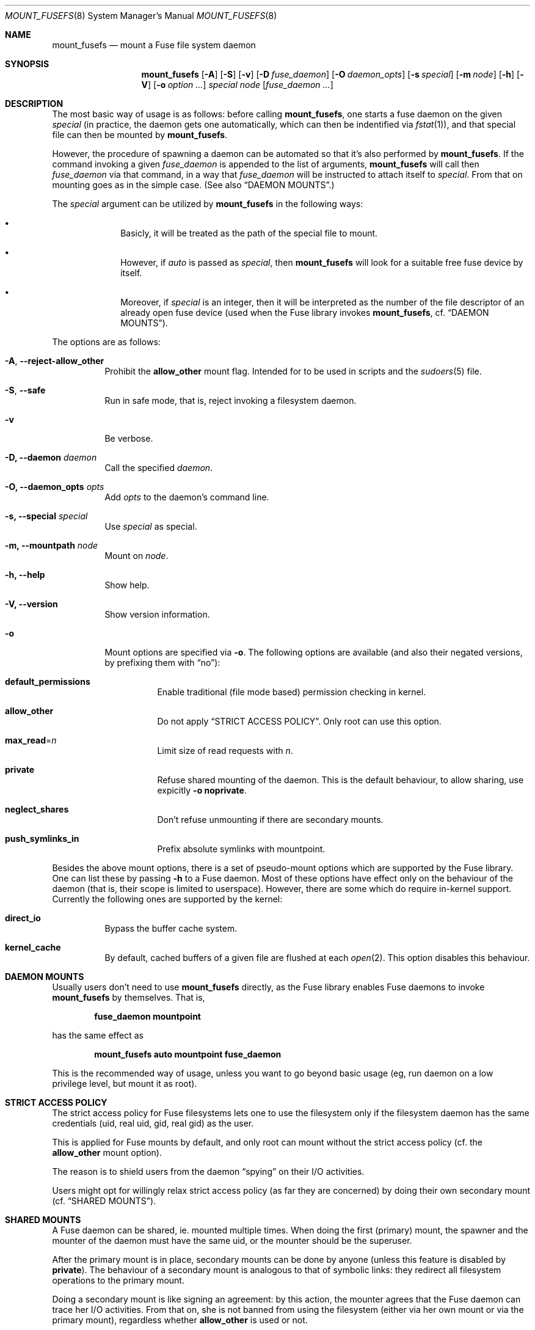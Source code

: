 .\" Copyright (c) 1980, 1989, 1991, 1993
.\"	The Regents of the University of California.
.\" Copyright (c) 2005, 2006 Csaba Henk
.\" All rights reserved.
.\"
.\" Redistribution and use in source and binary forms, with or without
.\" modification, are permitted provided that the following conditions
.\" are met:
.\" 1. Redistributions of source code must retain the above copyright
.\"    notice, this list of conditions and the following disclaimer.
.\" 2. Redistributions in binary form must reproduce the above copyright
.\"    notice, this list of conditions and the following disclaimer in the
.\"    documentation and/or other materials provided with the distribution.
.\" 4. Neither the name of the University nor the names of its contributors
.\"    may be used to endorse or promote products derived from this software
.\"    without specific prior written permission.
.\"
.\" THIS SOFTWARE IS PROVIDED BY THE REGENTS AND CONTRIBUTORS ``AS IS'' AND
.\" ANY EXPRESS OR IMPLIED WARRANTIES, INCLUDING, BUT NOT LIMITED TO, THE
.\" IMPLIED WARRANTIES OF MERCHANTABILITY AND FITNESS FOR A PARTICULAR PURPOSE
.\" ARE DISCLAIMED.  IN NO EVENT SHALL THE REGENTS OR CONTRIBUTORS BE LIABLE
.\" FOR ANY DIRECT, INDIRECT, INCIDENTAL, SPECIAL, EXEMPLARY, OR CONSEQUENTIAL
.\" DAMAGES (INCLUDING, BUT NOT LIMITED TO, PROCUREMENT OF SUBSTITUTE GOODS
.\" OR SERVICES; LOSS OF USE, DATA, OR PROFITS; OR BUSINESS INTERRUPTION)
.\" HOWEVER CAUSED AND ON ANY THEORY OF LIABILITY, WHETHER IN CONTRACT, STRICT
.\" LIABILITY, OR TORT (INCLUDING NEGLIGENCE OR OTHERWISE) ARISING IN ANY WAY
.\" OUT OF THE USE OF THIS SOFTWARE, EVEN IF ADVISED OF THE POSSIBILITY OF
.\" SUCH DAMAGE.
.\"
.Dd January 13, 2006
.Dt MOUNT_FUSEFS 8
.Os
.Sh NAME
.Nm mount_fusefs
.Nd mount a Fuse file system daemon
.Sh SYNOPSIS
.Nm
.Op Fl A
.Op Fl S
.Op Fl v
.Op Fl D Ar fuse_daemon
.Op Fl O Ar daemon_opts
.Op Fl s Ar special
.Op Fl m Ar node
.Op Fl h
.Op Fl V
.Op Fl o Ar option ...
.Ar special node
.Op Ar fuse_daemon ...
.Sh DESCRIPTION
The most basic way of usage is as follows: before calling
.Nm ,
one starts a fuse daemon on the given
.Ar special
(in practice, the daemon gets one automatically, which can then be indentified
via
.Xr fstat 1 ) ,
and that special file can then be mounted by
.Nm .
.Pp
However, the procedure of spawning a daemon can be automated so that it's
also performed by
.Nm .
If the command invoking a given
.Ar fuse_daemon
is appended to the list of arguments,
.Nm
will call then
.Ar fuse_daemon
via that command, in a way that
.Ar fuse_daemon
will be instructed to attach itself to
.Ar special .
From that on mounting goes as in the simple case. (See also
.Sx DAEMON MOUNTS . )
.Pp
The
.Ar special
argument can be utilized by
.Nm
in the following ways:
.Bl -bullet -offset indent
.It
Basicly, it will be treated as the path of the special file to mount.
.It
However, if
.Pa auto
is passed as
.Ar special ,
then
.Nm
will look for a suitable free fuse device by itself.
.It
Moreover, if
.Ar special
is an integer, then it will be interpreted as the number
of the file descriptor of an already open fuse device
(used when the Fuse library invokes
.Nm ,
cf.
.Sx DAEMON MOUNTS ) .
.El
.Pp
The options are as follows:
.Bl -tag -width indent
.It Fl A , Ic --reject-allow_other
Prohibit the
.Cm allow_other
mount flag. Intended for to be used in scripts and the
.Xr sudoers 5
file.
.It Fl S , Ic --safe
Run in safe mode, that is, reject invoking a filesystem daemon.
.It Fl v
Be verbose.
.It Fl D, Ic --daemon Ar daemon
Call the specified
.Ar daemon .
.It Fl O, Ic --daemon_opts Ar opts
Add
.Ar opts
to the daemon's command line.
.It Fl s, Ic --special Ar special
Use
.Ar special
as special.
.It Fl m, Ic --mountpath Ar node
Mount on
.Ar node .
.It Fl h, Ic --help
Show help.
.It Fl V, Ic --version
Show version information.
.It Fl o
Mount options are specified via
.Fl o .
The following options are available (and also their negated versions,
by prefixing them with
.Dq no ) :
.Bl -tag -width indent
.It Cm default_permissions
Enable traditional (file mode based) permission checking in kernel.
.It Cm allow_other 
Do not apply
.Sx STRICT ACCESS POLICY .
Only root can use this option.
.It Cm max_read Ns = Ns Ar n
Limit size of read requests with
.Ar n .
.It Cm private
Refuse shared mounting of the daemon. This is the default behaviour,
to allow sharing, use expicitly
.Fl o Cm noprivate .
.It Cm neglect_shares
Don't refuse unmounting if there are secondary mounts. 
.It Cm push_symlinks_in
Prefix absolute symlinks with mountpoint.
.El
.Pp
.El
.Pp
Besides the above mount options, there is a set of pseudo-mount options which
are supported by the Fuse library. One can list these by passing
.Fl h
to a Fuse daemon. Most of these options have effect only on the behaviour of
the daemon (that is, their scope is limited to userspace). However, 
there are some which do require in-kernel support.
Currently the following ones are supported by the kernel:
.Bl -tag -width indent
.It Cm direct_io
Bypass the buffer cache system.
.It Cm kernel_cache
By default, cached buffers of a given file are flushed at each
.Xr open 2 .
This option disables this behaviour.
.El
.Sh DAEMON MOUNTS
Usually users don't need to use
.Nm
directly, as the Fuse library enables Fuse daemons to invoke
.Nm
by themselves. That is,
.Pp
.Dl fuse_daemon mountpoint
.Pp
has the same effect as
.Pp
.Dl mount_fusefs auto mountpoint fuse_daemon
.Pp
This is the recommended way of usage, unless you want to go beyond basic usage
(eg, run daemon on a low privilege level, but mount it as root).
.Sh STRICT ACCESS POLICY
The strict access policy for Fuse filesystems lets one to use the filesystem
only if the filesystem daemon has the same credentials (uid, real uid, gid,
real gid) as the user.
.Pp
This is applied for Fuse mounts by default, and only root can mount without
the strict access policy (cf. the
.Cm allow_other
mount option).
.Pp
The reason is to shield users from the daemon
.Dq spying
on their I/O activities.
.Pp
Users might opt for willingly relax strict access policy (as far they
are concerned) by doing their own secondary mount (cf.
.Sx SHARED MOUNTS ) .
.Sh SHARED MOUNTS
A Fuse daemon can be shared, ie. mounted multiple times.
When doing the first (primary) mount, the spawner and the mounter of the daemon
must have the same uid, or the mounter should be the superuser.
.Pp
After the primary mount is in place, secondary mounts can be done by anyone
(unless this feature is disabled by
.Cm private ) .
The behaviour of a secondary mount is analogous to that of symbolic
links: they redirect all filesystem operations to the primary mount.
.Pp
Doing a secondary mount is like signing an agreement: by this action, the mounter
agrees that the Fuse daemon can trace her I/O activities. From that on, she is not
banned from using the filesystem (either via her own mount or via the primary mount),
regardless whether
.Cm allow_other
is used or not.
.Pp
The device name of a secondary mount is the device name of the corresponding primary
mount, followed by a '#' character and the index of the secondary mount, like
.Pa /dev/fuse0#3 .
.Sh SECURITY
System administratos might want to use a custom mount policy (ie., one going beyond the
.Va vfs.usermount
sysctl). The primary tool for such purposes is
.Xr sudo 8 .
However, given that
.Nm
is capable of invoking an arbitrary program, one must be careful about this.
.Nm
is designed in a way such that it makes that easy. For this purpose,
there are options which disable certain risky features (cf.
.Fl S
and
.Fl A ) ,
and command line parsing is done in a flexible way: mixing options and
non-options allowed, but processing them stops at the third non-option argument
(after the first two has been utilized as device and mountpoint). The rest of
the command line specifies the daemon and its arguments. (Alternatively, the
daemon, the special and the mount path can be specified using the respective
options.) Note that
.Nm
ignores the environment variable
.Ev POSIXLY_CORRECT
and always behaves as described.
.Pp
In general, to be as scripting /
.Xr sudoers 5
friendly as possible, no information has a fixed
position in the command line, but once a given piece of information is
provided, subsequent arguments/options cannot override it (maybe with the
exception of some non-critical ones).
.Sh ENVIRONMENT
.Bl -tag -width ".Ev MOUNT_FUSEFS_SAFE"
.It Ev MOUNT_FUSEFS_SAFE
Setting this has the same effect as the
.Fl S
option.
.It Ev MOUNT_FUSEFS_VERBOSE
Setting this has the same effect as the
.Fl v
option.
.It Ev MOUNT_FUSEFS_IGNORE_UNKNOWN
If this is set,
.Nm
will ignore uknown mount options.
.It Ev MOUNT_FUSEFS_CALL_BY_LIB
Adjust behaviour to the needs of the FUSE library. Currently it has effect
on help output.
.El
.Pp
Although the following variables don't have effect on
.Nm
itself, they affect the behaviour of fuse daemons:
.Bl -tag -width ".Ev FUSE_DEV_NAME"
.It Ev FUSE_DEV_NAME
Device to get attached to. If not set, the multiplexer path
.Ar /dev/fuse
is used.
.It Ev FUSE_DEV_FD
File desciptor of an opened Fuse device to use. Overrides
.Ev FUSE_DEV_NAME .
.It Ev FUSE_NO_MOUNT
If this is set, the library won't attempt to mount the filesystem, even
if a mountpoint argument is supplied.
.El
.Sh FILES
.Bl -tag -width /dev/fuseN
.It Pa /dev/fuseN
Fuse devices by which the kernel and Fuse daemons can communicate.
.It Pa /dev/fuse
The multiplexer path. An
.Xr open 2
performed on it automatically gets passed to a free Fuse device by the kernel (which might be
just created for this puprose).
.El
.Sh EXAMPLES
Mounting the example filesystem of the Fuse distribution (from its directory): either
.Pp
.Dl ./fusexmp /mnt/fuse
.Pp
or
.Pp
.Dl mount_fusefs auto /mnt/fuse ./fusexmp
.Pp
Doing the same in two steps, using
.Pa /dev/fuse0 :
.Pp
.Dl FUSE_DEV_NAME=/dev/fuse0 ./fusexmp &&
.Dl mount_fusefs /dev/fuse0 /mnt/fuse
.Pp
A script wrapper for fusexmp which ensures that
.Nm 
doesn't call any external utility and also provides a hacky 
(non race-free) automatic device selection:
.Pp
.Dl #!/bin/sh -e
.Pp
.Dl n=`ls  /dev/fuse* | awk 'END{ print FNR }'`
.Dl FUSE_DEV_NAME=/dev/fuse$n fusexmp
.Dl mount_fusefs -S /dev/fuse$n /mnt/fuse \(lq$@\(rq
.Pp
A better (race-free) script wrapper:
.Pp
.Dl #!/bin/sh -e
.Pp
.Dl exec 3<>/dev/fuse
.Dl FUSE_DEV_FD=3 fusexmp
.Dl mount_fusefs -S 3 /mnt/fuse \(lq$@\(rq
.Sh SEE ALSO
.Xr fstat 1 ,
.Xr mount 8 ,
.Xr umount 8 ,
.Xr sudo 8
.Sh CAVEATS
Secondary mounts are to be unmounted via their device name. If they attempted to be unmounted via
their filesystem root path, the unmount request will be forwarded to the primary mount path.
In general, unmounting by device name is less error-prone than by mount path
(although the latter will also work under normal circumstances).
.Pp
If the daemon is specified via the
.Fl D
and
.Fl O
options, it will be invoked via
.Xr system 3 ,
and the daemon's command line will be also appended a
.Dq &
sygill, so that we don't have to wait for its termination. That is, you'd better
use a simple command line when invoking the daemon via these options.
.Sh HISTORY
.Nm
appears as the part of the FreeBSD implementation of the Fuse userspace filesystem
framework (see http://fuse.sourceforge.net). This user interface is FreeBSD specific.
.Sh BUGS
.Ar special
is treated as a multiplexer if and only if it's literally the same as
.Pa auto
or
.Pa /dev/fuse .
Other paths which are equivalent with
.Pa /dev/fuse
(eg.,
.Pa /../dev/fuse )
are not.   
